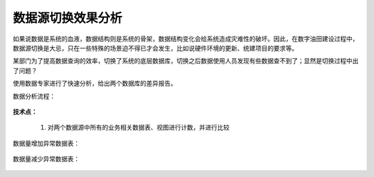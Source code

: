﻿.. DataSourceChange

数据源切换效果分析
====================================
如果说数据是系统的血液，数据结构则是系统的骨架，数据结构变化会给系统造成灾难性的破坏。因此，在数字油田建设过程中，数据源切换是大忌，只在一些特殊的场景迫不得已才会发生，比如说硬件环境的更新、统建项目的要求等。

某部门为了提高数据查询的效率，切换了系统的底层数据库，切换之后数据使用人员发现有些数据查不到了；显然是切换过程中出了问题？

使用数据专家进行了快速分析，给出两个数据库的差异报告。

数据分析流程：

.. figure:: images/DataSourceChange01.png
     :align: center
     :figwidth: 90% 
     :name: plate 	 
	 
**技术点：**

  #. 对两个数据源中所有的业务相关数据表、视图进行计数，并进行比较
 
数据量增加异常数据表：

.. figure:: images/DataSourceChange02.png
     :align: center
     :figwidth: 90% 
     :name: plate 	 
	 
数据量减少异常数据表：

.. figure:: images/DataSourceChange03.png
     :align: center
     :figwidth: 90% 
     :name: plate 	 
	 